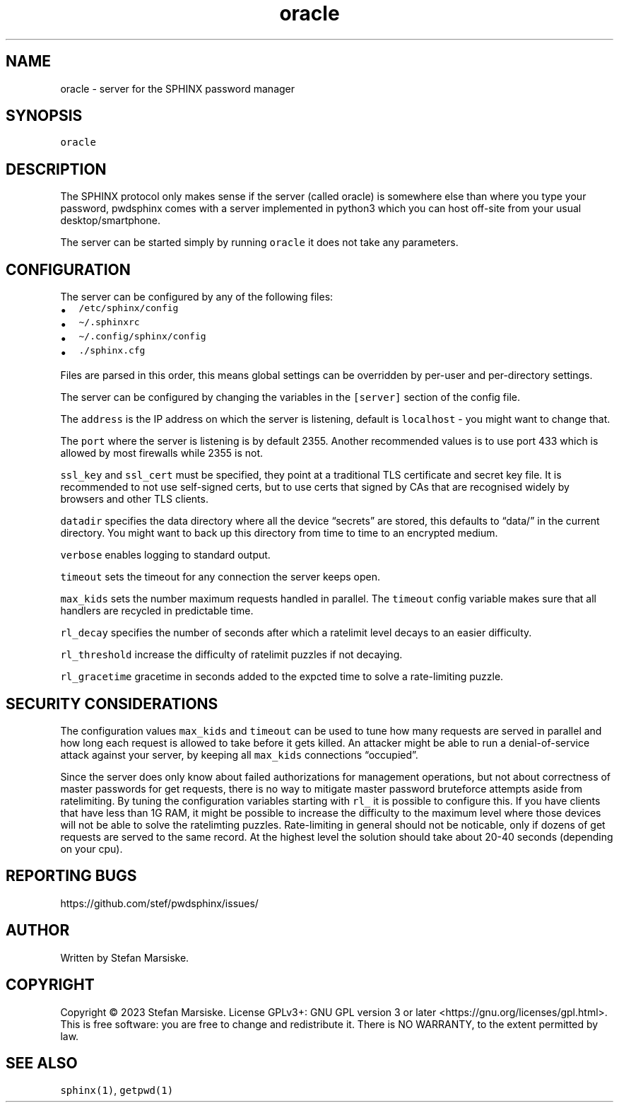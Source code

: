 .\" Automatically generated by Pandoc 2.19.2
.\"
.\" Define V font for inline verbatim, using C font in formats
.\" that render this, and otherwise B font.
.ie "\f[CB]x\f[]"x" \{\
. ftr V B
. ftr VI BI
. ftr VB B
. ftr VBI BI
.\}
.el \{\
. ftr V CR
. ftr VI CI
. ftr VB CB
. ftr VBI CBI
.\}
.TH "oracle" "1" "" "" "server for the SPHINX password manager"
.hy
.SH NAME
.PP
oracle - server for the SPHINX password manager
.SH SYNOPSIS
.PP
\f[V]oracle\f[R]
.SH DESCRIPTION
.PP
The SPHINX protocol only makes sense if the server (called oracle) is
somewhere else than where you type your password, pwdsphinx comes with a
server implemented in python3 which you can host off-site from your
usual desktop/smartphone.
.PP
The server can be started simply by running \f[V]oracle\f[R] it does not
take any parameters.
.SH CONFIGURATION
.PP
The server can be configured by any of the following files:
.IP \[bu] 2
\f[V]/etc/sphinx/config\f[R]
.IP \[bu] 2
\f[V]\[ti]/.sphinxrc\f[R]
.IP \[bu] 2
\f[V]\[ti]/.config/sphinx/config\f[R]
.IP \[bu] 2
\f[V]./sphinx.cfg\f[R]
.PP
Files are parsed in this order, this means global settings can be
overridden by per-user and per-directory settings.
.PP
The server can be configured by changing the variables in the
\f[V][server]\f[R] section of the config file.
.PP
The \f[V]address\f[R] is the IP address on which the server is
listening, default is \f[V]localhost\f[R] - you might want to change
that.
.PP
The \f[V]port\f[R] where the server is listening is by default 2355.
Another recommended values is to use port 433 which is allowed by most
firewalls while 2355 is not.
.PP
\f[V]ssl_key\f[R] and \f[V]ssl_cert\f[R] must be specified, they point
at a traditional TLS certificate and secret key file.
It is recommended to not use self-signed certs, but to use certs that
signed by CAs that are recognised widely by browsers and other TLS
clients.
.PP
\f[V]datadir\f[R] specifies the data directory where all the device
\[lq]secrets\[rq] are stored, this defaults to \[lq]data/\[rq] in the
current directory.
You might want to back up this directory from time to time to an
encrypted medium.
.PP
\f[V]verbose\f[R] enables logging to standard output.
.PP
\f[V]timeout\f[R] sets the timeout for any connection the server keeps
open.
.PP
\f[V]max_kids\f[R] sets the number maximum requests handled in parallel.
The \f[V]timeout\f[R] config variable makes sure that all handlers are
recycled in predictable time.
.PP
\f[V]rl_decay\f[R] specifies the number of seconds after which a
ratelimit level decays to an easier difficulty.
.PP
\f[V]rl_threshold\f[R] increase the difficulty of ratelimit puzzles if
not decaying.
.PP
\f[V]rl_gracetime\f[R] gracetime in seconds added to the expcted time to
solve a rate-limiting puzzle.
.SH SECURITY CONSIDERATIONS
.PP
The configuration values \f[V]max_kids\f[R] and \f[V]timeout\f[R] can be
used to tune how many requests are served in parallel and how long each
request is allowed to take before it gets killed.
An attacker might be able to run a denial-of-service attack against your
server, by keeping all \f[V]max_kids\f[R] connections
\[lq]occupied\[rq].
.PP
Since the server does only know about failed authorizations for
management operations, but not about correctness of master passwords for
get requests, there is no way to mitigate master password bruteforce
attempts aside from ratelimiting.
By tuning the configuration variables starting with \f[V]rl_\f[R] it is
possible to configure this.
If you have clients that have less than 1G RAM, it might be possible to
increase the difficulty to the maximum level where those devices will
not be able to solve the ratelimting puzzles.
Rate-limiting in general should not be noticable, only if dozens of get
requests are served to the same record.
At the highest level the solution should take about 20-40 seconds
(depending on your cpu).
.SH REPORTING BUGS
.PP
https://github.com/stef/pwdsphinx/issues/
.SH AUTHOR
.PP
Written by Stefan Marsiske.
.SH COPYRIGHT
.PP
Copyright \[co] 2023 Stefan Marsiske.
License GPLv3+: GNU GPL version 3 or later
<https://gnu.org/licenses/gpl.html>.
This is free software: you are free to change and redistribute it.
There is NO WARRANTY, to the extent permitted by law.
.SH SEE ALSO
.PP
\f[V]sphinx(1)\f[R], \f[V]getpwd(1)\f[R]
